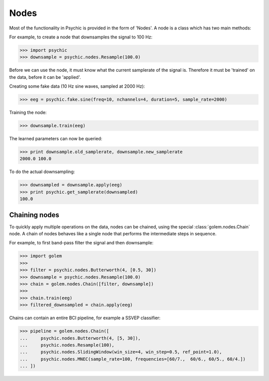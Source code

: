 Nodes
=====

Most of the functionality in Psychic is provided in the form of 'Nodes'. A node is a class
which has two main methods:

.. function:: Node.train(d)

    The term 'train' comes from the machine-learning literature as Golem/Psychic is foremost
    envisioned as a framework for brain-computer interfacing, of which machine-learning is an
    integral part.

    This function examines the data *d*, which is supplied as a :class:`golem.DataSet`. It
    stores any parameters it needs internally. This function returns the trained node. Not all
    nodes require training, but most do.

.. function:: Node.apply(d)

    Performs the functionality of node on the data *d*, which is supplied as a
    :class:`golem.DataSet`. Returns the resulting data.

For example, to create a node that downsamples the signal to 100 Hz:

>>> import psychic
>>> downsample = psychic.nodes.Resample(100.0)

Before we can use the node, it must know what the current samplerate of the
signal is. Therefore it must be 'trained' on the data, before it can be 'applied'.

Creating some fake data (10 Hz sine waves, sampled at 2000 Hz):

>>> eeg = psychic.fake.sine(freq=10, nchannels=4, duration=5, sample_rate=2000)

Training the node:

>>> downsample.train(eeg)

The learned parameters can now be queried:

>>> print downsample.old_samplerate, downsample.new_samplerate
2000.0 100.0

To do the actual downsampling:

>>> downsampled = downsample.apply(eeg)
>>> print psychic.get_samplerate(downsampled)
100.0

Chaining nodes
--------------

To quickly apply multiple operations on the data, nodes can be chained, using
the special :class:`golem.nodes.Chain` node. A chain of nodes behaves like a single node that
performs the intermediate steps in sequence.

For example, to first band-pass filter the signal and then downsample:

>>> import golem
>>>
>>> filter = psychic.nodes.Butterworth(4, [0.5, 30])
>>> downsample = psychic.nodes.Resample(100.0)
>>> chain = golem.nodes.Chain([filter, downsample])
>>>
>>> chain.train(eeg)
>>> filtered_downsampled = chain.apply(eeg)

Chains can contain an entire BCI pipeline, for example a SSVEP classifier:

>>> pipeline = golem.nodes.Chain([
...     psychic.nodes.Butterworth(4, [5, 30]),
...     psychic.nodes.Resample(100),
...     psychic.nodes.SlidingWindow(win_size=4, win_step=0.5, ref_point=1.0),
...     psychic.nodes.MNEC(sample_rate=100, frequencies=[60/7.,  60/6., 60/5., 60/4.])
... ])
